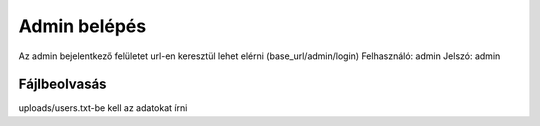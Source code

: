 ###################
Admin belépés
###################

Az admin bejelentkező felületet url-en keresztül lehet elérni (base_url/admin/login)
Felhasználó: admin
Jelszó: admin

*******************
Fájlbeolvasás
*******************

uploads/users.txt-be kell az adatokat írni
